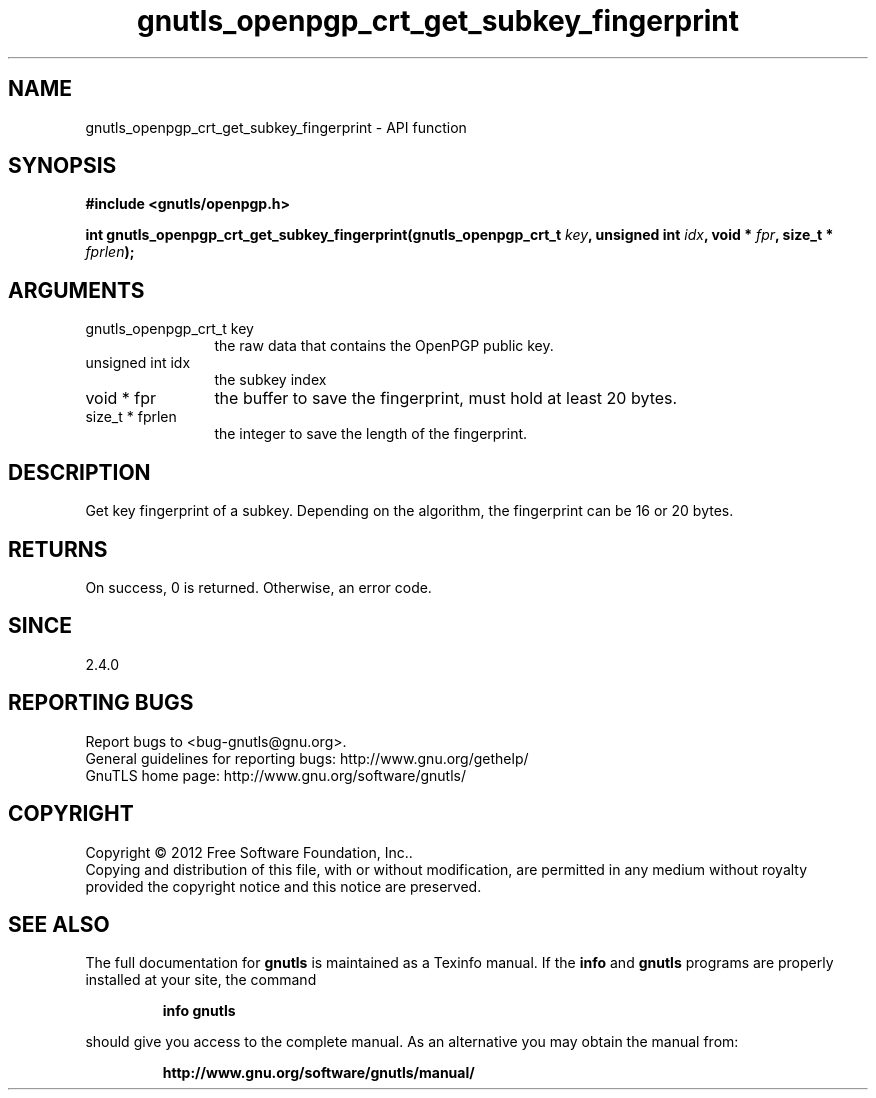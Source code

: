 .\" DO NOT MODIFY THIS FILE!  It was generated by gdoc.
.TH "gnutls_openpgp_crt_get_subkey_fingerprint" 3 "3.1.4" "gnutls" "gnutls"
.SH NAME
gnutls_openpgp_crt_get_subkey_fingerprint \- API function
.SH SYNOPSIS
.B #include <gnutls/openpgp.h>
.sp
.BI "int gnutls_openpgp_crt_get_subkey_fingerprint(gnutls_openpgp_crt_t " key ", unsigned int " idx ", void * " fpr ", size_t * " fprlen ");"
.SH ARGUMENTS
.IP "gnutls_openpgp_crt_t key" 12
the raw data that contains the OpenPGP public key.
.IP "unsigned int idx" 12
the subkey index
.IP "void * fpr" 12
the buffer to save the fingerprint, must hold at least 20 bytes.
.IP "size_t * fprlen" 12
the integer to save the length of the fingerprint.
.SH "DESCRIPTION"
Get key fingerprint of a subkey.  Depending on the algorithm, the
fingerprint can be 16 or 20 bytes.
.SH "RETURNS"
On success, 0 is returned.  Otherwise, an error code.
.SH "SINCE"
2.4.0
.SH "REPORTING BUGS"
Report bugs to <bug-gnutls@gnu.org>.
.br
General guidelines for reporting bugs: http://www.gnu.org/gethelp/
.br
GnuTLS home page: http://www.gnu.org/software/gnutls/

.SH COPYRIGHT
Copyright \(co 2012 Free Software Foundation, Inc..
.br
Copying and distribution of this file, with or without modification,
are permitted in any medium without royalty provided the copyright
notice and this notice are preserved.
.SH "SEE ALSO"
The full documentation for
.B gnutls
is maintained as a Texinfo manual.  If the
.B info
and
.B gnutls
programs are properly installed at your site, the command
.IP
.B info gnutls
.PP
should give you access to the complete manual.
As an alternative you may obtain the manual from:
.IP
.B http://www.gnu.org/software/gnutls/manual/
.PP
